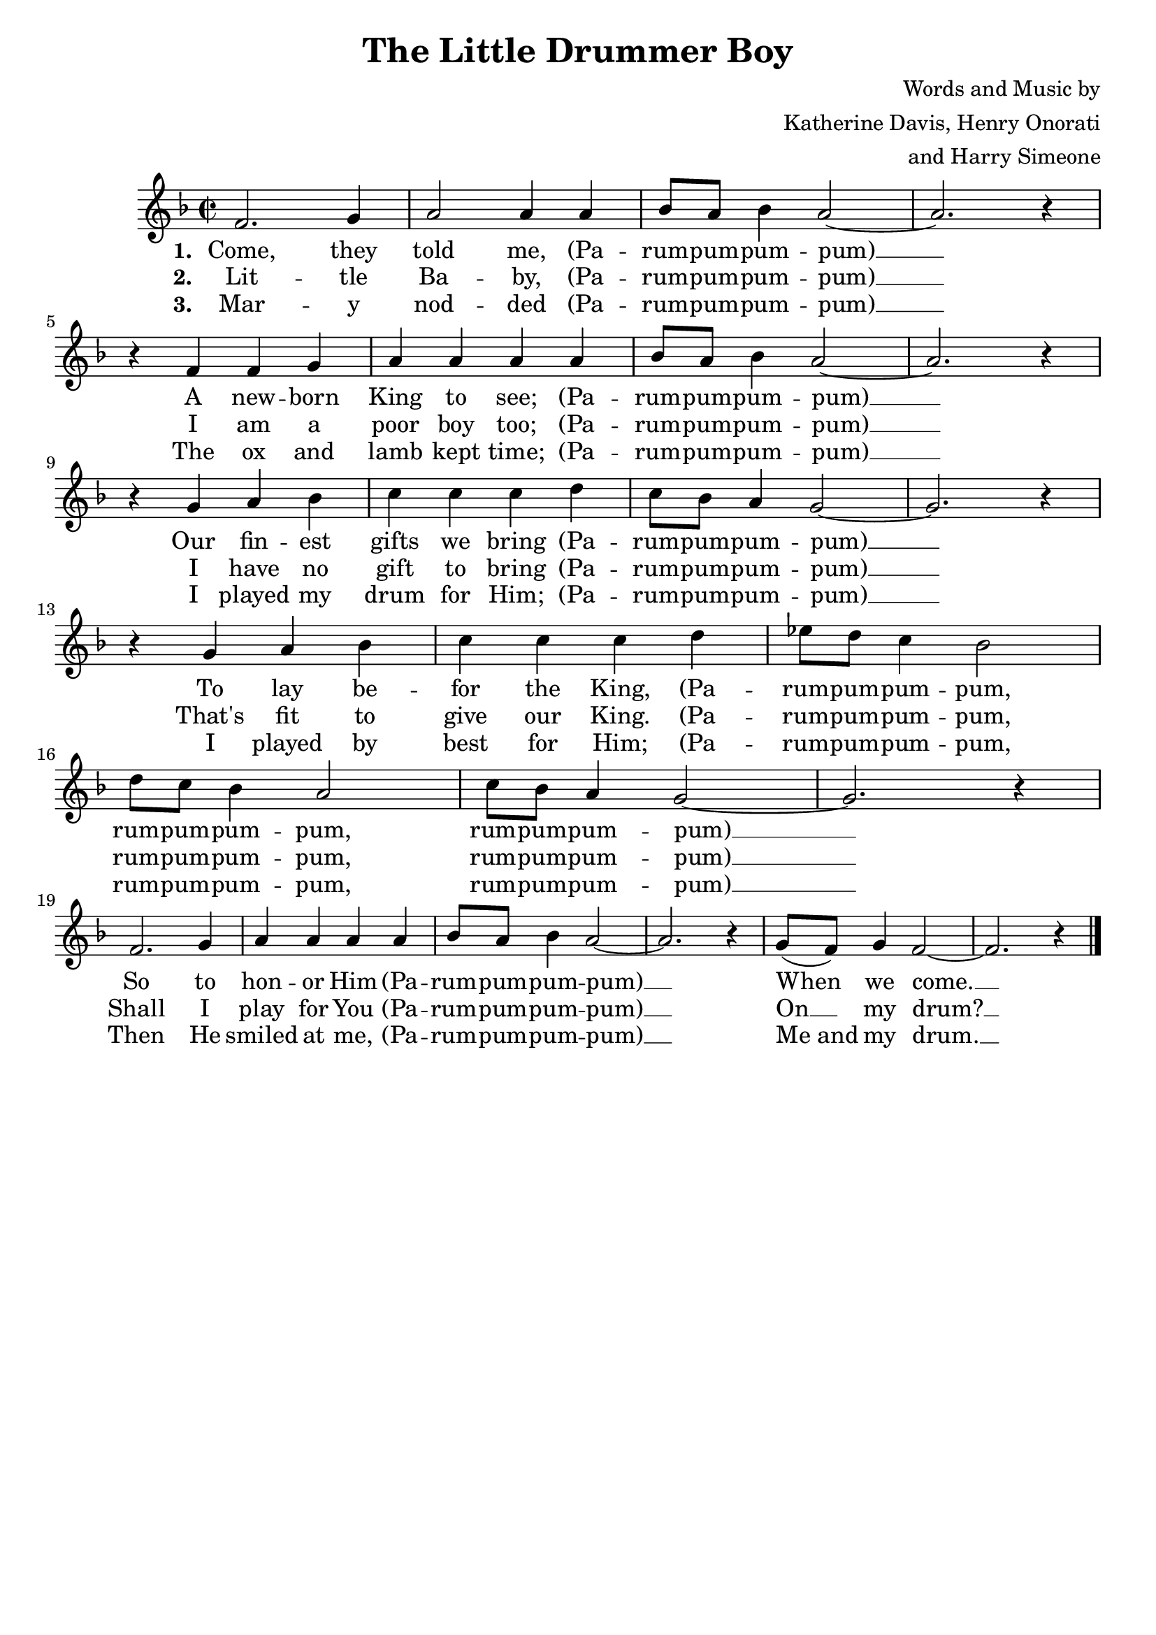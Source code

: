 \header {
    title = "The Little Drummer Boy"
	composer = \markup {
		\right-column {
			\line { Words and Music by }
			\line { Katherine Davis, Henry Onorati }
			\line { and Harry Simeone }
		}
	}
    tagline = ""
}

\score {
    <<
        \new Staff {
            \new Voice = "melody" {
                \relative f' {
                    \time 2/2
					\key f \major
                    f2. g4 | a2 a4 a |
					bes8 a bes4 a2~ | a2. r4 | \break r f f g | a a a a |
					bes8 a bes4 a2~ | a2. r4 | \break r g a bes | c c c d |
					c8 bes a4 g2~ | g2. r4 | \break r g a bes | c c c d |
					ees8 d c4 bes2 | \break d8 c bes4 a2 | c8 bes a4 g2~ | g2. r4 | \break
					f2. g4 | a a a a | bes8 a bes4 a2~ | a2. r4 | 
					g8( f) g4 f2~ | f2. r4 \bar "|."
                }
            }
        }
		\new Lyrics {
			\lyricsto "melody" {
				\lyricmode {
					\set stanza = "1. "
					Come, they told me, 
					(Pa -- rum -- pum -- pum -- pum) __
					A new -- born King to see;
					(Pa -- rum -- pum -- pum -- pum) __
					Our fin -- est gifts we bring
					(Pa -- rum -- pum -- pum -- pum) __
					To lay be -- for the King,
					(Pa -- rum -- pum -- pum -- pum,
					rum -- pum -- pum -- pum,
					rum -- pum -- pum -- pum) __
					So to hon -- or Him
					(Pa -- rum -- pum -- pum -- pum) __
					When we come. __
				}
			}
		}
		\new Lyrics {
			\lyricsto "melody" {
				\lyricmode {
					\set stanza = "2. "
					Lit -- tle Ba -- by, 
					(Pa -- rum -- pum -- pum -- pum) __
					I am a poor boy too; 
					(Pa -- rum -- pum -- pum -- pum) __
					I have no gift to bring 
					(Pa -- rum -- pum -- pum -- pum) __
					That's fit to give our King.
					(Pa -- rum -- pum -- pum -- pum,
					rum -- pum -- pum -- pum,
					rum -- pum -- pum -- pum) __
					Shall I play for You
					(Pa -- rum -- pum -- pum -- pum) __
					On __ my drum? __
				}
			}
		}
		\new Lyrics {
			\lyricsto "melody" {
				\lyricmode {
					\set stanza = "3. "
					Mar -- y nod -- ded 
					(Pa -- rum -- pum -- pum -- pum) __
					The ox and lamb kept time; 
					(Pa -- rum -- pum -- pum -- pum) __
					I played my drum for Him;
					(Pa -- rum -- pum -- pum -- pum) __
					I played by best for Him;
					(Pa -- rum -- pum -- pum -- pum,
					rum -- pum -- pum -- pum,
					rum -- pum -- pum -- pum) __
					Then He smiled at me, 
					(Pa -- rum -- pum -- pum -- pum) __
					"Me and" my drum. __
				}
			}
		}
    >>
    \layout{}
}
